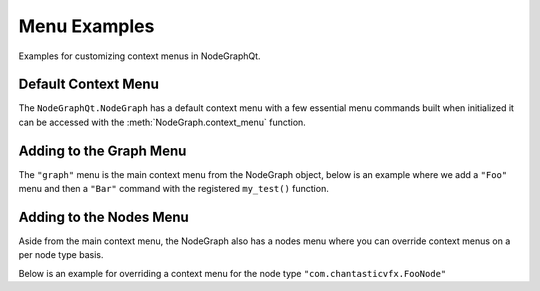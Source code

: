 Menu Examples
#############

Examples for customizing context menus in NodeGraphQt.

Default Context Menu
********************

The ``NodeGraphQt.NodeGraph`` has a default context menu with a few essential
menu commands built when initialized it can be accessed with the
:meth:`NodeGraph.context_menu` function.

.. image:: ../_images/menu_hotkeys.png
    :width: 300px

Adding to the Graph Menu
************************

The ``"graph"`` menu is the main context menu from the NodeGraph object, below
is an example where we add a ``"Foo"`` menu and then a ``"Bar"`` command with
the registered ``my_test()`` function.

.. code-block:: python
    :linenos:

    from NodeGraphQt import NodeGraph

    # test function.
    def my_test(graph):
        selected_nodes = graph.selected_nodes()
        print('Number of nodes selected: {}'.format(len(selected_nodes)))

    # create node graph.
    node_graph = NodeGraph()

    # get the main context menu.
    context_menu = node_graph.get_context_menu('graph')

    # add a menu called "Foo".
    foo_menu = context_menu.add_menu('Foo')

    # add "Bar" command to the "Foo" menu.
    # we also assign a short cut key "Shift+t" for this example.
    foo_menu.add_command('Bar', my_test, 'Shift+t')

Adding to the Nodes Menu
************************

Aside from the main context menu, the NodeGraph also has a nodes menu where you
can override context menus on a per node type basis.

Below is an example for overriding a context menu for the node type ``"com.chantasticvfx.FooNode"``

.. code-block:: python
    :linenos:

    from NodeGraphQt import BaseNode, NodeGraph, setup_context_menu

    # define a couple example nodes.
    class FooNode(BaseNode):

        __identifier__ = 'com.chantasticvfx'
        NODE_NAME = 'foo node'

        def __init__(self):
            super(FooNode, self).__init__()
            self.add_input('in')
            self.add_output('out')

    class BarNode(FooNode):

        NODE_NAME = 'bar node'

    # define a test function.
    def test_func(graph, node):
        print('Clicked on node: {}'.format(node.name()))

    # create node graph and register node classes.
    node_graph = NodeGraph()
    node_graph.register_node(FooNode)
    node_graph.register_node(BarNode)

    # set up default menu commands.
    setup_context_menu(node_graph)

    # get the nodes menu.
    nodes_menu = node_graph.get_context_menu('nodes')

    # here we add override the context menu for "com.chantasticvfx.FooNode".
    nodes_menu.add_command('Test',
                           func=test_func,
                           node_type='com.chantasticvfx.FooNode')

    # create some nodes.
    foo_node = graph.create_node('com.chantasticvfx.FooNode')
    bar_node = graph.create_node('com.chantasticvfx.BarNode', pos=[300, 100])

    # show widget.
    node_graph.widget.show()